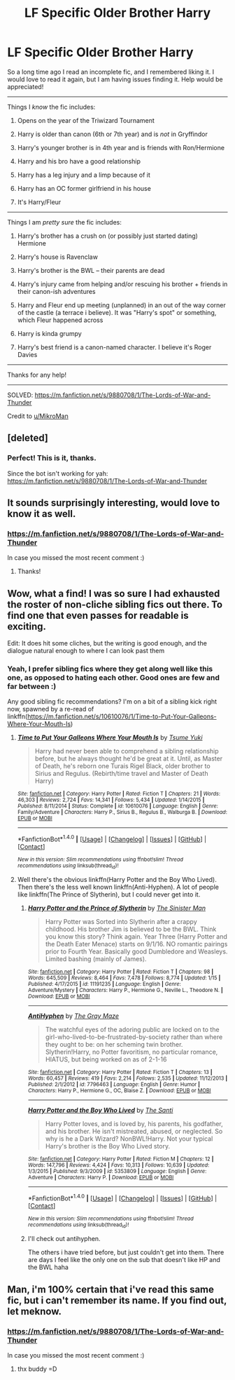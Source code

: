 #+TITLE: LF Specific Older Brother Harry

* LF Specific Older Brother Harry
:PROPERTIES:
:Author: MystycMoose
:Score: 36
:DateUnix: 1516339166.0
:DateShort: 2018-Jan-19
:FlairText: Request
:END:
So a long time ago I read an incomplete fic, and I remembered liking it. I would love to read it again, but I am having issues finding it. Help would be appreciated!

--------------

Things I /know/ the fic includes:

1) Opens on the year of the Triwizard Tournament

2) Harry is older than canon (6th or 7th year) and is /not/ in Gryffindor

3) Harry's younger brother is in 4th year and is friends with Ron/Hermione

4) Harry and his bro have a good relationship

5) Harry has a leg injury and a limp because of it

6) Harry has an OC former girlfriend in his house

7) It's Harry/Fleur

--------------

Things I am /pretty sure/ the fic includes:

1) Harry's brother has a crush on (or possibly just started dating) Hermione

2) Harry's house is Ravenclaw

3) Harry's brother is the BWL -- their parents are dead

4) Harry's injury came from helping and/or rescuing his brother + friends in their canon-ish adventures

5) Harry and Fleur end up meeting (unplanned) in an out of the way corner of the castle (a terrace i believe). It was "Harry's spot" or something, which Fleur happened across

6) Harry is kinda grumpy

7) Harry's best friend is a canon-named character. I believe it's Roger Davies

--------------

Thanks for any help!

--------------

SOLVED: [[https://m.fanfiction.net/s/9880708/1/The-Lords-of-War-and-Thunder]]

Credit to [[/u/MikroMan][u/MikroMan]]


** [deleted]
:PROPERTIES:
:Score: 7
:DateUnix: 1516365602.0
:DateShort: 2018-Jan-19
:END:

*** Perfect! This is it, thanks.

Since the bot isn't working for yah: [[https://m.fanfiction.net/s/9880708/1/The-Lords-of-War-and-Thunder]]
:PROPERTIES:
:Author: MystycMoose
:Score: 1
:DateUnix: 1516370926.0
:DateShort: 2018-Jan-19
:END:


** It sounds surprisingly interesting, would love to know it as well.
:PROPERTIES:
:Author: heavy__rain
:Score: 3
:DateUnix: 1516354292.0
:DateShort: 2018-Jan-19
:END:

*** [[https://m.fanfiction.net/s/9880708/1/The-Lords-of-War-and-Thunder]]

In case you missed the most recent comment :)
:PROPERTIES:
:Author: MystycMoose
:Score: 4
:DateUnix: 1516371140.0
:DateShort: 2018-Jan-19
:END:

**** Thanks!
:PROPERTIES:
:Author: heavy__rain
:Score: 1
:DateUnix: 1516387839.0
:DateShort: 2018-Jan-19
:END:


** Wow, what a find! I was so sure I had exhausted the roster of non-cliche sibling fics out there. To find one that even passes for readable is exciting.

Edit: It does hit some cliches, but the writing is good enough, and the dialogue natural enough to where I can look past them
:PROPERTIES:
:Author: patil-triplet
:Score: 2
:DateUnix: 1516507676.0
:DateShort: 2018-Jan-21
:END:

*** Yeah, I prefer sibling fics where they get along well like this one, as opposed to hating each other. Good ones are few and far between :)

Any good sibling fic recommendations? I'm on a bit of a sibling kick right now, spawned by a re-read of linkffn([[https://m.fanfiction.net/s/10610076/1/Time-to-Put-Your-Galleons-Where-Your-Mouth-Is]])
:PROPERTIES:
:Author: MystycMoose
:Score: 2
:DateUnix: 1516510148.0
:DateShort: 2018-Jan-21
:END:

**** [[http://www.fanfiction.net/s/10610076/1/][*/Time to Put Your Galleons Where Your Mouth Is/*]] by [[https://www.fanfiction.net/u/2221413/Tsume-Yuki][/Tsume Yuki/]]

#+begin_quote
  Harry had never been able to comprehend a sibling relationship before, but he always thought he'd be great at it. Until, as Master of Death, he's reborn one Turais Rigel Black, older brother to Sirius and Regulus. (Rebirth/time travel and Master of Death Harry)
#+end_quote

^{/Site/: [[http://www.fanfiction.net/][fanfiction.net]] *|* /Category/: Harry Potter *|* /Rated/: Fiction T *|* /Chapters/: 21 *|* /Words/: 46,303 *|* /Reviews/: 2,724 *|* /Favs/: 14,341 *|* /Follows/: 5,434 *|* /Updated/: 1/14/2015 *|* /Published/: 8/11/2014 *|* /Status/: Complete *|* /id/: 10610076 *|* /Language/: English *|* /Genre/: Family/Adventure *|* /Characters/: Harry P., Sirius B., Regulus B., Walburga B. *|* /Download/: [[http://www.ff2ebook.com/old/ffn-bot/index.php?id=10610076&source=ff&filetype=epub][EPUB]] or [[http://www.ff2ebook.com/old/ffn-bot/index.php?id=10610076&source=ff&filetype=mobi][MOBI]]}

--------------

*FanfictionBot*^{1.4.0} *|* [[[https://github.com/tusing/reddit-ffn-bot/wiki/Usage][Usage]]] | [[[https://github.com/tusing/reddit-ffn-bot/wiki/Changelog][Changelog]]] | [[[https://github.com/tusing/reddit-ffn-bot/issues/][Issues]]] | [[[https://github.com/tusing/reddit-ffn-bot/][GitHub]]] | [[[https://www.reddit.com/message/compose?to=tusing][Contact]]]

^{/New in this version: Slim recommendations using/ ffnbot!slim! /Thread recommendations using/ linksub(thread_id)!}
:PROPERTIES:
:Author: FanfictionBot
:Score: 1
:DateUnix: 1516510164.0
:DateShort: 2018-Jan-21
:END:


**** Well there's the obvious linkffn(Harry Potter and the Boy Who Lived). Then there's the less well known linkffn(Anti-Hyphen). A lot of people like linkffn(The Prince of Slytherin), but I could never get into it.
:PROPERTIES:
:Author: patil-triplet
:Score: 1
:DateUnix: 1516513789.0
:DateShort: 2018-Jan-21
:END:

***** [[http://www.fanfiction.net/s/11191235/1/][*/Harry Potter and the Prince of Slytherin/*]] by [[https://www.fanfiction.net/u/4788805/The-Sinister-Man][/The Sinister Man/]]

#+begin_quote
  Harry Potter was Sorted into Slytherin after a crappy childhood. His brother Jim is believed to be the BWL. Think you know this story? Think again. Year Three (Harry Potter and the Death Eater Menace) starts on 9/1/16. NO romantic pairings prior to Fourth Year. Basically good Dumbledore and Weasleys. Limited bashing (mainly of James).
#+end_quote

^{/Site/: [[http://www.fanfiction.net/][fanfiction.net]] *|* /Category/: Harry Potter *|* /Rated/: Fiction T *|* /Chapters/: 98 *|* /Words/: 645,509 *|* /Reviews/: 8,464 *|* /Favs/: 7,478 *|* /Follows/: 8,774 *|* /Updated/: 1/15 *|* /Published/: 4/17/2015 *|* /id/: 11191235 *|* /Language/: English *|* /Genre/: Adventure/Mystery *|* /Characters/: Harry P., Hermione G., Neville L., Theodore N. *|* /Download/: [[http://www.ff2ebook.com/old/ffn-bot/index.php?id=11191235&source=ff&filetype=epub][EPUB]] or [[http://www.ff2ebook.com/old/ffn-bot/index.php?id=11191235&source=ff&filetype=mobi][MOBI]]}

--------------

[[http://www.fanfiction.net/s/7796463/1/][*/AntiHyphen/*]] by [[https://www.fanfiction.net/u/1284780/The-Gray-Maze][/The Gray Maze/]]

#+begin_quote
  The watchful eyes of the adoring public are locked on to the girl-who-lived-to-be-frustrated-by-society rather than where they ought to be: on her scheming twin brother. Slytherin!Harry, no Potter favoritism, no particular romance, HIATUS, but being worked on as of 2-1-16
#+end_quote

^{/Site/: [[http://www.fanfiction.net/][fanfiction.net]] *|* /Category/: Harry Potter *|* /Rated/: Fiction T *|* /Chapters/: 13 *|* /Words/: 60,457 *|* /Reviews/: 419 *|* /Favs/: 2,214 *|* /Follows/: 2,535 *|* /Updated/: 11/12/2013 *|* /Published/: 2/1/2012 *|* /id/: 7796463 *|* /Language/: English *|* /Genre/: Humor *|* /Characters/: Harry P., Hermione G., OC, Blaise Z. *|* /Download/: [[http://www.ff2ebook.com/old/ffn-bot/index.php?id=7796463&source=ff&filetype=epub][EPUB]] or [[http://www.ff2ebook.com/old/ffn-bot/index.php?id=7796463&source=ff&filetype=mobi][MOBI]]}

--------------

[[http://www.fanfiction.net/s/5353809/1/][*/Harry Potter and the Boy Who Lived/*]] by [[https://www.fanfiction.net/u/1239654/The-Santi][/The Santi/]]

#+begin_quote
  Harry Potter loves, and is loved by, his parents, his godfather, and his brother. He isn't mistreated, abused, or neglected. So why is he a Dark Wizard? NonBWL!Harry. Not your typical Harry's brother is the Boy Who Lived story.
#+end_quote

^{/Site/: [[http://www.fanfiction.net/][fanfiction.net]] *|* /Category/: Harry Potter *|* /Rated/: Fiction M *|* /Chapters/: 12 *|* /Words/: 147,796 *|* /Reviews/: 4,424 *|* /Favs/: 10,313 *|* /Follows/: 10,639 *|* /Updated/: 1/3/2015 *|* /Published/: 9/3/2009 *|* /id/: 5353809 *|* /Language/: English *|* /Genre/: Adventure *|* /Characters/: Harry P. *|* /Download/: [[http://www.ff2ebook.com/old/ffn-bot/index.php?id=5353809&source=ff&filetype=epub][EPUB]] or [[http://www.ff2ebook.com/old/ffn-bot/index.php?id=5353809&source=ff&filetype=mobi][MOBI]]}

--------------

*FanfictionBot*^{1.4.0} *|* [[[https://github.com/tusing/reddit-ffn-bot/wiki/Usage][Usage]]] | [[[https://github.com/tusing/reddit-ffn-bot/wiki/Changelog][Changelog]]] | [[[https://github.com/tusing/reddit-ffn-bot/issues/][Issues]]] | [[[https://github.com/tusing/reddit-ffn-bot/][GitHub]]] | [[[https://www.reddit.com/message/compose?to=tusing][Contact]]]

^{/New in this version: Slim recommendations using/ ffnbot!slim! /Thread recommendations using/ linksub(thread_id)!}
:PROPERTIES:
:Author: FanfictionBot
:Score: 1
:DateUnix: 1516513831.0
:DateShort: 2018-Jan-21
:END:


***** I'll check out antihyphen.

The others i have tried before, but just couldn't get into them. There are days I feel like the only one on the sub that doesn't like HP and the BWL haha
:PROPERTIES:
:Author: MystycMoose
:Score: 1
:DateUnix: 1516541941.0
:DateShort: 2018-Jan-21
:END:


** Man, i'm 100% certain that i've read this same fic, but i can't remember its name. If you find out, let meknow.
:PROPERTIES:
:Author: nauze18
:Score: 1
:DateUnix: 1516349926.0
:DateShort: 2018-Jan-19
:END:

*** [[https://m.fanfiction.net/s/9880708/1/The-Lords-of-War-and-Thunder]]

In case you missed the most recent comment :)
:PROPERTIES:
:Author: MystycMoose
:Score: 1
:DateUnix: 1516371117.0
:DateShort: 2018-Jan-19
:END:

**** thx buddy =D
:PROPERTIES:
:Author: nauze18
:Score: 1
:DateUnix: 1516401675.0
:DateShort: 2018-Jan-20
:END:
